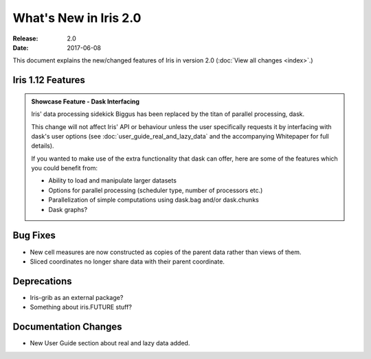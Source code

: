 What's New in Iris 2.0
***********************

:Release: 2.0
:Date: 2017-06-08

This document explains the new/changed features of Iris in version 2.0
(:doc:`View all changes <index>`.)

Iris 1.12 Features
==================
.. _showcase:

.. admonition:: Showcase Feature - Dask Interfacing

  Iris' data processing sidekick Biggus has been replaced by the titan of
  parallel processing, dask.

  This change will not affect Iris' API or behaviour unless the user
  specifically requests it by interfacing with dask's user options (see
  :doc:`user_guide_real_and_lazy_data` and the accompanying Whitepaper for
  full details).

  If you wanted to make use of the extra functionality that dask can offer,
  here are some of the features which you could benefit from:

  * Ability to load and manipulate larger datasets
  * Options for parallel processing (scheduler type, number of processors etc.)
  * Parallelization of simple computations using dask.bag and/or dask.chunks
  * Dask graphs?


Bug Fixes
=========
* New cell measures are now constructed as copies of the parent data rather than views of them.
* Sliced coordinates no longer share data with their parent coordinate.


Deprecations
============
* Iris-grib as an external package?
* Something about iris.FUTURE stuff?


Documentation Changes
=====================
* New User Guide section about real and lazy data added.

